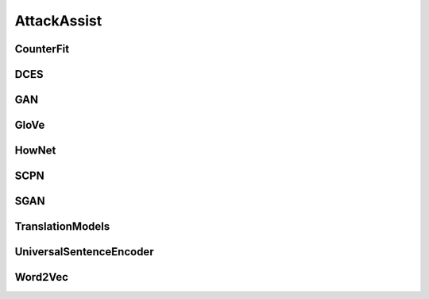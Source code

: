 =====================
AttackAssist
=====================

.. _label-data-AttackAssist:

CounterFit
------------

.. py:data:: AttackAssist.CounterFit

    .. automodule:: OpenAttack.data.counter_fit

DCES
------

.. py:data:: AttackAssist.DCES

    .. automodule:: OpenAttack.data.dces

GAN
-----

.. py:data:: AttackAssist.GAN

    .. automodule:: OpenAttack.data.gan

GloVe
-------

.. py:data:: AttackAssist.GloVe

    .. automodule:: OpenAttack.data.glove

HowNet
--------

.. py:data:: AttackAssist.HowNet

    .. automodule:: OpenAttack.data.hownet

SCPN
------

.. py:data:: AttackAssist.SCPN

    .. automodule:: OpenAttack.data.scpn

SGAN
------

.. py:data:: AttackAssist.SGAN

    .. automodule:: OpenAttack.data.sgan

TranslationModels
-------------------

.. py:data:: AttackAssist.TranslationModels

    .. automodule:: OpenAttack.data.translation_models

UniversalSentenceEncoder
--------------------------

.. py:data:: AttackAssist.UniversalSentenceEncoder

    .. automodule:: OpenAttack.data.universal_sentence_encoder

Word2Vec
----------

.. py:data:: AttackAssist.Word2Vec

    .. automodule:: OpenAttack.data.word2vec

